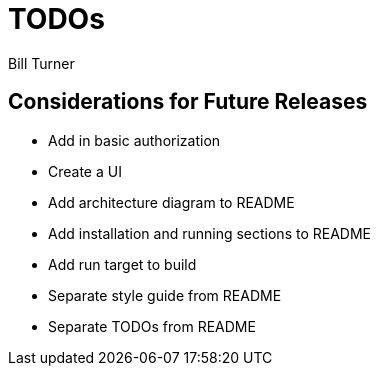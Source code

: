 = TODOs
Bill Turner

== Considerations for Future Releases ==
* Add in basic authorization
* Create a UI
* [line-through]#Add architecture diagram to README#
* [line-through]#Add installation and running sections to README#
* [line-through]#Add run target to build#
* [line-through]#Separate style guide from README#
* [line-through]#Separate TODOs from README#
